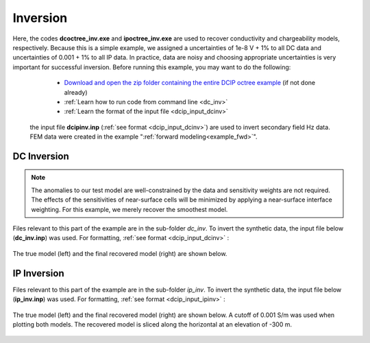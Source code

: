 .. _example_inv:

Inversion
=========

Here, the codes **dcoctree_inv.exe** and **ipoctree_inv.exe** are used to recover conductivity and chargeability models, respectively. Because this is a simple example, we assigned a uncertainties of 1e-8 V + 1% to all DC data and uncertainties of 0.001 + 1% to all IP data. In practice, data are noisy and choosing appropriate uncertainties is very important for successful inversion. Before running this example, you may want to do the following:

	- `Download and open the zip folder containing the entire DCIP octree example <https://github.com/ubcgif/DCIPoctree/raw/master/assets/dcipoctree_example.zip>`__ (if not done already)
	- :ref:`Learn how to run code from command line <dc_inv>`
	- :ref:`Learn the format of the input file <dcip_input_dcinv>`


 the input file **dcipinv.inp** (:ref:`see format <dcip_input_dcinv>`) are used to invert secondary field Hz data. FEM data were created in the example ":ref:`forward modeling<example_fwd>`". 


DC Inversion
------------

.. note:: The anomalies to our test model are well-constrained by the data and sensitivity weights are not required. The effects of the sensitivities of near-surface cells will be minimized by applying a near-surface interface weighting. For this example, we merely recover the smoothest model.


Files relevant to this part of the example are in the sub-folder *dc_inv*. To invert the synthetic data, the input file below (**dc_inv.inp**) was used. For formatting, :ref:`see format <dcip_input_dcinv>` :

.. figure:: ../inputfiles/images/create_dc_inv_input.png
     :align: center
     :width: 700

The true model (left) and the final recovered model (right) are shown below.

.. figure:: images/dc_inv.png
     :align: center
     :width: 700

IP Inversion
------------

Files relevant to this part of the example are in the sub-folder *ip_inv*. To invert the synthetic data, the input file below (**ip_inv.inp**) was used. For formatting, :ref:`see format <dcip_input_ipinv>` :

.. figure:: ../inputfiles/images/create_ip_inv_input.png
     :align: center
     :width: 700

The true model (left) and the final recovered model (right) are shown below. A cutoff of 0.001 S/m was used when plotting both models. The recovered model is sliced along the horizontal at an elevation of -300 m.

.. figure:: images/ip_inv.png
     :align: center
     :width: 700

